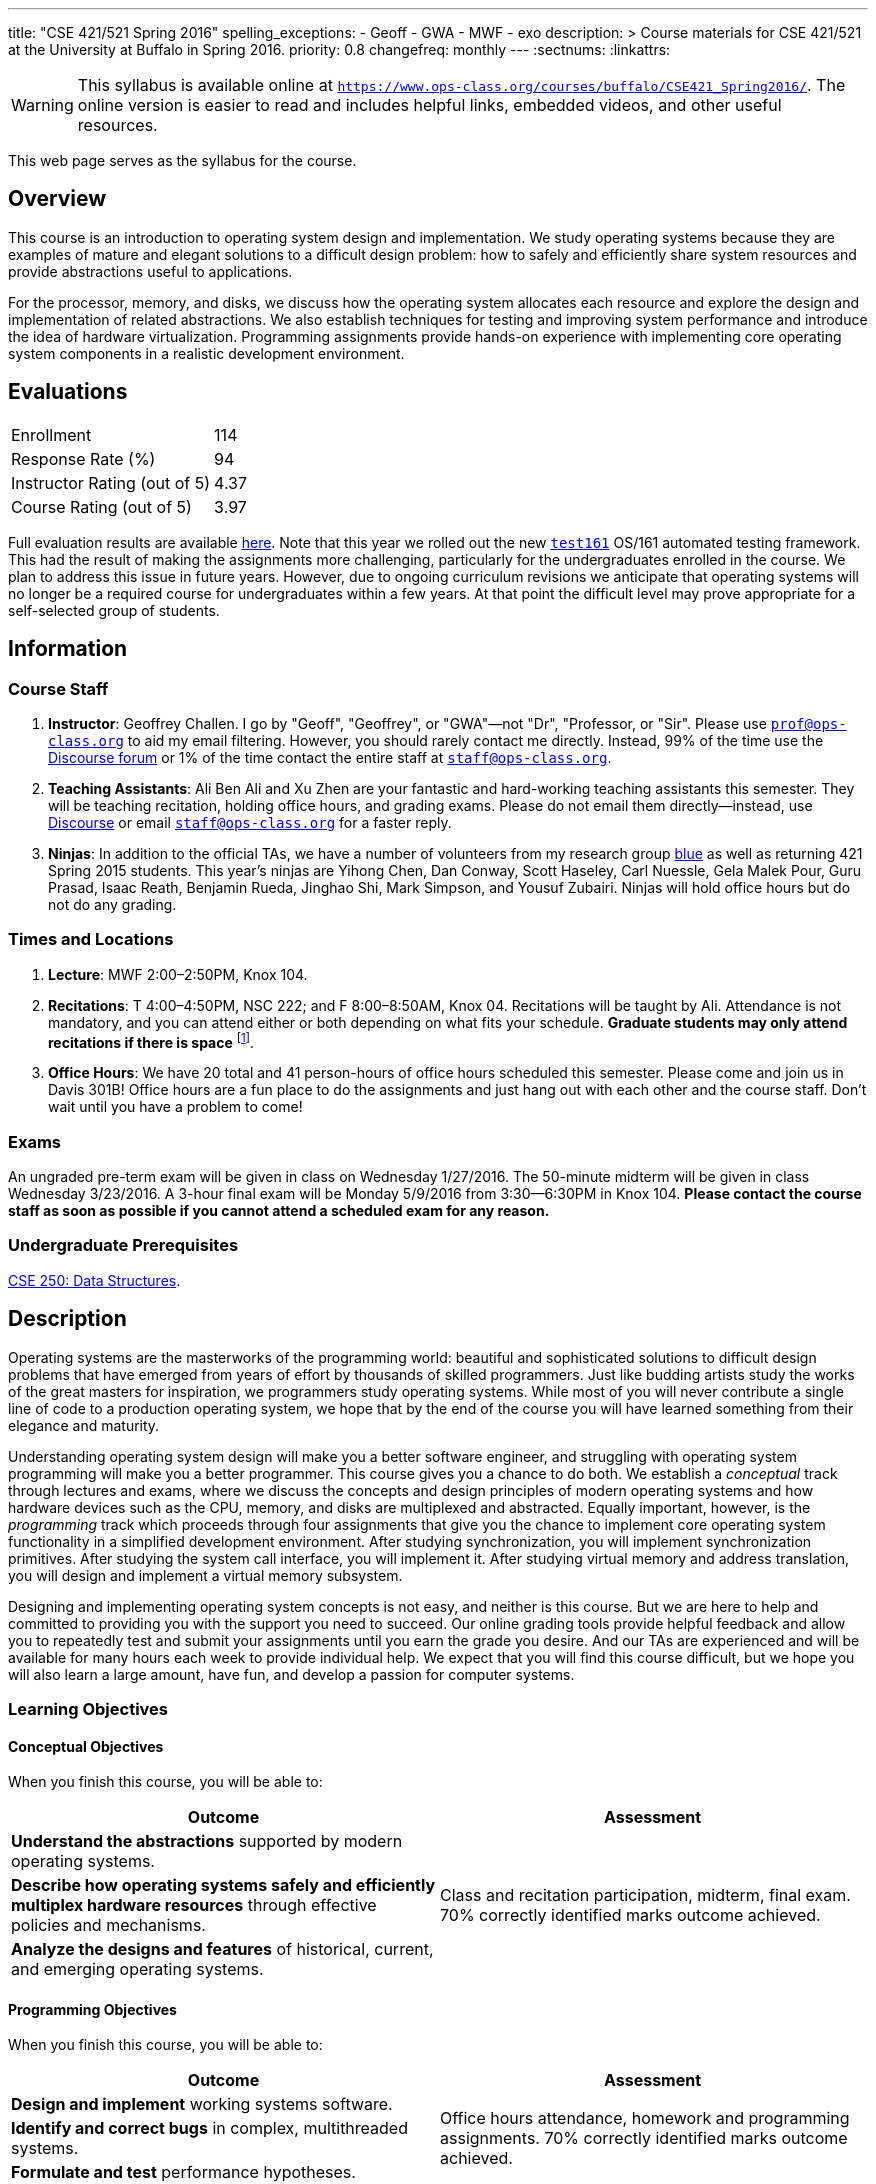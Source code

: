 ---
title: "CSE 421/521 Spring 2016"
spelling_exceptions:
  - Geoff
  - GWA
  - MWF
  - exo
description: >
  Course materials for CSE 421/521 at the University at Buffalo in Spring
  2016.
priority: 0.8
changefreq: monthly
---
:sectnums:
:linkattrs:

[.visible-print]
--
WARNING: This syllabus is available online at link:https://www.ops-class.org/courses/buffalo/CSE421_Spring2016/[`https://www.ops-class.org/courses/buffalo/CSE421_Spring2016/`, role='hidden_print'].
//
The online version is easier to read and includes helpful links, embedded
videos, and other useful resources.
--

[.hidden-print]
--
This web page serves as the syllabus for the course.
--

== Overview

[.lead]
This course is an introduction to operating system design and implementation.
We study operating systems because they are examples of mature and elegant
solutions to a difficult design problem: how to safely and efficiently share
system resources and provide abstractions useful to applications.

For the processor, memory, and disks, we discuss how the operating system
allocates each resource and explore the design and implementation of related
abstractions. We also establish techniques for testing and improving system
performance and introduce the idea of hardware virtualization. Programming
assignments provide hands-on experience with implementing core operating
system components in a realistic development environment.

== Evaluations

[cols="60,^40"]
|===

| Enrollment | 114
| Response Rate (%) | 94
| Instructor Rating (out of 5)| 4.37
| Course Rating (out of 5) | 3.97

|===

Full evaluation results are available
//
link:/courses/buffalo/CSE421_Spring2016_Evaluations.pdf[here].
//
Note that this year we rolled out the new
https://test161.ops-class.org[`test161`] OS/161 automated testing framework.
//
This had the result of making the assignments more challenging, particularly
for the undergraduates enrolled in the course.
//
We plan to address this issue in future years.
//
However, due to ongoing curriculum revisions we anticipate that operating
systems will no longer be a required course for undergraduates within a few
years.
//
At that point the difficult level may prove appropriate for a self-selected
group of students.

== Information

=== Course Staff

. *Instructor*: Geoffrey Challen. I go by "Geoff", "Geoffrey", or
"GWA"&mdash;not "Dr", "Professor, or "Sir". Please use
mailto:prof@ops-class.org[`prof@ops-class.org`] to aid my email filtering.
However, you should rarely contact me directly. Instead, 99% of the time use
the https://discourse.ops-class.org[Discourse forum] or 1% of the time contact
the entire staff at mailto:staff@ops-class.org[`staff@ops-class.org`].

. *Teaching Assistants*: Ali Ben Ali and Xu Zhen are your
fantastic and hard-working teaching assistants this semester. They will be
teaching recitation, holding office hours, and grading exams.  Please do not
email them directly--instead, use https://discourse.ops-class.org[Discourse]
or email mailto:staff@ops-class.org[`staff@ops-class.org`] for a faster
reply.

. *Ninjas*: In addition to the official TAs, we have a number of volunteers
from my research group https://blue.cse.buffalo.edu[blue] as well as returning
421 Spring 2015 students. This year's ninjas are Yihong Chen, Dan Conway,
Scott Haseley, Carl Nuessle, Gela Malek Pour, Guru Prasad, Isaac Reath,
Benjamin Rueda, Jinghao Shi, Mark Simpson, and Yousuf Zubairi. Ninjas will
hold office hours but do not do any grading.

=== Times and Locations

. *Lecture*: MWF 2:00&ndash;2:50PM, Knox 104.

. *Recitations*:
//
T 4:00&ndash;4:50PM, NSC 222; and F 8:00&ndash;8:50AM, Knox 04.
//
Recitations will be taught by Ali.
//
Attendance is not mandatory, and you can attend either or both depending on
what fits your schedule.
//
*Graduate students may only attend recitations if there is space* footnote:[I
suspect that there will regularly be space in the 8AM recitation...].

. *Office Hours*: We have 20 total and 41 person-hours of office hours
scheduled this semester. Please come and join us in Davis 301B! Office hours
are a fun place to do the assignments and just hang out with each other and
the course staff. Don't wait until you have a problem to come!

=== Exams

An ungraded pre-term exam will be given in class on Wednesday 1/27/2016. The
50-minute midterm will be given in class Wednesday 3/23/2016. A 3-hour final
exam will be Monday 5/9/2016 from 3:30--6:30PM in Knox 104. *Please contact
the course staff as soon as possible if you cannot attend a scheduled exam
for any reason.*

=== Undergraduate Prerequisites

http://www.cse.buffalo.edu/shared/course.php?e=CSE&n=250&t=DATA+STRUCTURES[CSE
250: Data Structures, role='hidden_print'].

== Description

Operating systems are the masterworks of the programming world: beautiful and
sophisticated solutions to difficult design problems that have emerged from
years of effort by thousands of skilled programmers. Just like budding
artists study the works of the great masters for inspiration, we programmers
study operating systems. While most of you will never contribute a single
line of code to a production operating system, we hope that by the end of the
course you will have learned something from their elegance and maturity.

Understanding operating system design will make you a better software
engineer, and struggling with operating system programming will make you a
better programmer. This course gives you a chance to do both. We establish a
_conceptual_ track through lectures and exams, where we discuss the concepts
and design principles of modern operating systems and how hardware devices
such as the CPU, memory, and disks are multiplexed and abstracted. Equally
important, however, is the _programming_ track which proceeds through four
assignments that give you the chance to implement core operating system
functionality in a simplified development environment. After studying
synchronization, you will implement synchronization primitives. After
studying the system call interface, you will implement it. After studying
virtual memory and address translation, you will design and implement a
virtual memory subsystem.

Designing and implementing operating system concepts is not easy, and neither
is this course. But we are here to help and committed to providing you with
the support you need to succeed. Our online grading tools provide helpful
feedback and allow you to repeatedly test and submit your assignments until
you earn the grade you desire. And our TAs are experienced and will be
available for many hours each week to provide individual help. We expect that
you will find this course difficult, but we hope you will also learn a large
amount, have fun, and develop a passion for computer systems.

=== Learning Objectives

==== Conceptual Objectives

When you finish this course, you will be able to:

[cols=2,options='header']
|===

| Outcome
| Assessment


| *Understand the abstractions* supported by modern operating systems.
.3+| Class and recitation participation, midterm, final exam. 70%
correctly identified marks outcome achieved.

| *Describe how operating systems safely and efficiently multiplex
hardware resources* through effective policies and mechanisms.

| *Analyze the designs and features* of historical, current, and
emerging operating systems.

|===

==== Programming Objectives

When you finish this course, you will be able to:

[cols=2,options='header']
|===

| Outcome
| Assessment

| *Design and implement* working systems software.
.3+| Office hours attendance, homework and programming assignments. 70%
correctly identified marks outcome achieved.

| *Identify and correct bugs* in complex, multithreaded systems.

| *Formulate and test* performance hypotheses.

|===

=== ABET Outcomes

The http://www.abet.org[Accreditation Board for Engineering and Technology
(ABET)] helps guide curriculum by defining common outcomes that coursework
should help students achieve by the time they graduate. This course should
assist you in four of the nine University at Buffalo outcomes:

. *(c)* An ability to design, implement and evaluate a computer-based system,
process, component, or program to meet desired needs.
. *(d)* An ability to function effectively on teams to accomplish a common
goal.
. *(f)* An ability to communicate effectively with a range of audiences.
. *(i)* An ability to use current techniques, skills, and tools necessary for
computing practice.
. *(k)* An ability to apply design and development principles in the
construction of software systems of varying complexity.

The table below describes how each outcome above is incorporated into this
course:

[cols="^2,8",options='header']
|===

| ABET a--k
| Description

| *c*
| All four assignments challenge your ability to _"design, implement, and
evaluate"_ components of an operating system.

| *d*
| All four programming assignments are performed in pairs, helping you
_"function effectively on teams to accomplish a common goal"_.

| *f*
| Preparing design documents is an integral part of the two large
assignments, providing practice at effective technical communication, part of
the ability to _"communicate effectively with a range of audiences"_.

| *i*
| This course requires students to develop in a virtual machine, use
http://git-scm.com/[Git] for collaborative development, and use modern
debugging and code editing tools, all preparing you to _"use current
techniques, skills, and tools necessary for computing practice"_.

| *k*
| The course assignments increase in complexity as the semester goes on,
allowing students to _"apply design and development principles in the
construction of software systems of varying complexity"_.

|===

=== Outline

I reserve the right to alter this rough outline as needed to the keep the
class current, and our completion of the material will depend on the pace
that we are able to establish and your understanding of the material.

. *Processes and the system call interface*
. *Abstracting and multiplexing the CPU*
.. Interrupts.
.. Context switches.
.. The thread abstraction.
.. Synchronization.
... Atomicity and concurrency.
... Critical sections.
... Synchronization primitives: locks, semaphores, and condition variables.
... Solving synchronization problems.
.. Thread scheduling.
. *Abstracting and multiplexing memory*
.. The address space abstraction.
.. Virtual addresses.
.. Efficient address translation.
.. Segmentation and paging.
.. Swapping.
.. Page replacement policies.
. *Abstracting and multiplexing disks*
.. Basics of disk operation.
.. The file abstraction.
.. File system basics.
.. File system structures.
.. File system operations.
.. File system caching.
.. The Berkeley Fast File Systems (FFS).
.. Log-structured file systems.
. *Operating system structure: micro, macro, exo and multikernels.*
. *Performance improvement.*
.. Measurement.
.. Benchmarking.
.. Analysis.
.. Improvement and Amdahl's Law.
. *Hardware virtualization.*
.. Intro to virtualization.
.. Types of virtualization.
.. Full hardware virtualization.
.. Binary translation and paravirtualization.
. *Special topics (time permitting.*

=== Programming Assignments

The course includes four programming assignments of increasing difficulty.
The assignments themselves are hosted on this website.  You also use the
website to submit your answers and view your grades. The programming portions
of the assignment are graded automatically and you may submit them as often as
you like, using the autograder output to improve your submission. Questions
that are graded by the course staff may be submitted twice, since they must be
graded each time. Each question also has a rubric which indicates exactly how
each portion of the question was evaluated and points assigned.

All programming assignments are done in pairs. *Both students in each pair
receive the same grade for each programming assignment.* Each programming
assignment also has specific collaboration guidelines that you must indicate
you have followed each time you submit answers.

A description of each assignment along with due dates are listed below. This
year we expect these to be firm and *no extensions will be given.*

==== link:/asst/0/[`ASST0`: Introduction to OS/161]

Introduces you to the programming environment you will be working in this
semester, including the OS/161 operating system, the `sys161` simulator, the
GNU debugger (GDB), and the Git revision control system.  Consists of code
reading questions, a few simple scripting tasks, and a very simple
implementation task.

==== link:/asst/1/[`ASST1`: Synchronization]

*Deadline*: Monday 2/22/2016 @ 5PM.

Your first real taste of kernel programming. After completing a set of code
reading questions, you implement locks, condition variables and reader-writer
locks. Next, you use them to solve a few simple toy synchronization problems.

==== link:/asst/2/[`ASST2`: System Calls and Process Support]

*Deadline*: Friday 3/11/2016 @ 11:59PM.

The first big and complex assignment. Start by completing a design that
indicates you understand all of the moving pieces and what to do. Next,
implement the system call interface. When you are finished, your kernel should
be able to run user programs.

==== link:/asst/3/[`ASST3`: Virtual Memory]

The mountain top. A large amount of code to implement and many internal
interfaces to design. As always, start with a careful design. Then implement
virtual memory, including address translation, TLB management, page
replacement and swapping. When you are finished, your kernel should be able to
run forever without running out of memory, and you will have completed the
course.

This year we are splitting the link:/asst/3/[ASST3,role='hidden_print'] deadlines into three parts:

. *ASST3.1*: working core map. *Deadline*: Friday 4/8/2016 @ 5PM.
. *ASST3.2*: user paging. *Deadline*: Friday 4/22/2016 @ 5PM.
. *ASST3.3*: swapping. *Deadline*: Friday 5/6/2016 @ 5PM.

=== Textbook

[.spelling_exception]
--
There is no required textbook for this course. You can consider
//
http://www.amazon.com/Modern-Operating-Systems-Andrew-Tanenbaum/dp/013359162X/["Modern Operating Systems" by Andrew Tannenbaum",role='hidden_print']
//
to be a supplemental reference for those interested in learning more.
//
http://www.amazon.com/C-Programming-Language-2nd/dp/0131103628/["The C Programming Language",role='hidden_print']
//
by Kernighan and Ritchie may be a helpful reference
when completing the assignments, particularly if you are new to C.
--

== Policies

=== Grading

Grading is evenly divided between conceptual material and programming
assignments.

* *50% Conceptual*
** 5% Preterm Exam. If you take the preterm exam, you receive
5%. If you do not, your midterm and final exam scores are scaled to fill in
the missing 5%.
** 15% Midterm Exam, 30% Final Exam
* *50% Programming*
** 5% link:/asst/1/[ASST1,role='hidden_print'], 15% link:/asst/2/[ASST2,role='hidden_print'], 30% link:/asst/3/[ASST3,role='hidden_print']

==== Extra credit

This year we will provide up to 5% extra credit to students that help us
improve our course materials. All the assignments and lecture slides, as well
as other resources including our Vagrant virtual machine configuration and the
`test161` OS/161 testing tool, are online at our
https://github.com/ops-class[`ops-class.org` GitHub repository]. The amount of
extra credit that will be provided will be commensurate with your contribution
and completely at the discretion of the course staff.

To take advantage of this offer you must also present your updates to the
course staff in a way that makes them straightforward to incorporate. Do not
email us, or post in the forum. Clone our repository, fix the problem, and send
us a pull request. If you are curious about how much credit a particular change
will earn you, post it as an issue on GitHub first and we'll discuss.

=== Incomplete Grades

Please refer to the
http://undergrad-catalog.buffalo.edu/policies/grading/explanation.shtml#incomplete[undergraduate]
or
http://grad.buffalo.edu/Academics/Policies-Procedures/Grading-Procedures.html#incomplete[graduate]
incomplete policy as appropriate. Of particular importance is this language
from the undergraduate incomplete policy (the graduate language is similar):

[quote]
Students may only be given an *I* grade if they have a passing average in
coursework that has been completed and have well-defined parameters to
complete the course requirements that could result in a grade better than the
default grade. _An *I* grade may not be assigned to a student who
  did not attend the course._

Note that for graduate students, "the default grade accompanying an interim
grade of *I* shall be *U* and will be displayed on the UB record as
[.spelling_exception]*IU*."

=== Academic Integrity

Please review the http://www.cse.buffalo.edu/shared/policies/academic.php[CSE
Department academic integrity policy] and the UB
http://undergrad-catalog.buffalo.edu/policies/course/integrity.shtml[undergraduate]
or http://grad.buffalo.edu/study/progress/policies.html#preamble[graduate]
academic integrity policy as appropriate to familiarize yourself with the
relevant academic integrity policies and procedures. In general, the rule of
thumb is that talking _about_ code in English is OK, but talking _in_ or
_exchanging_ code is cheating. Each assignment has specific guidelines about
what types of collaboration are encouraged, discouraged, and forbidden. We
will use automated plagiarism detection software to check every submission
against solutions submitted in prior years as well as all publicly-available
solutions online.

*Students that submit plagiarized work will receive a grade of F for the
course.*

=== Disabilities

Please register and coordinate with the Office of Disability Services. Let
the course staff know when accommodations need to be made. We are committed
to helping you learn.

== Getting Help

The operating systems programming assignments are difficult and most students
require a fair amount of help during the semester. Here's how to--and how
not to--get help.

=== Great Ways to Get Help

* *Use the https://discourse.ops-class.org[the forum].* This is by far your
best resource because it allows you to get help from anyone--not just a TA or
Ninja--at any time--not just during office hours. Please use and contribute
to this valuable shared resource.

* *Come to office hours.* We don't hold them for our health and
the staff gets bored when there isn't anyone to help! So please don't
hesitate to come in. Office hours are also a great time to work on your
assignments, since if (when) you get stuck help is already nearby.

=== Bad Ways to Get Help

* *Emailing any staff member using their `@buffalo.edu` email address.* I
instruct the staff to ignore these emails and I will as well.

* Emailing mailto:staff@ops-class.org[`staff@ops-class.org`].
This address is only for administrative uses, not for getting help on
assignments.

* Emailing mailto:prof@ops-class.org[`prof@ops-class.org`].
This address is only for highly-sensitive administrative uses, not for
getting help on assignments.

== Online Resources

This website is the source for all information about the class: the syllabus
(which you are reading) lecture slides, assignments, previous exams, lecture
videos, and other useful information.

=== Videos

We try to tape all
//
https://www.youtube.com/playlist?list=PLE6LEE8y2Jp-kbEcVR2W3vfx0Pdca0BD3[lectures,role='hidden_print']
//
and
//
https://www.youtube.com/playlist?list=PLE6LEE8y2Jp_YJn8wu9aJTPOgeWqiaJDF[recitations,role='hidden_print'].
//
A playlist of the music played before class is also
//
https://www.youtube.com/playlist?list=PLE6LEE8y2Jp_hjJpG9tqicpEgI6C3aaAE[available,role='hidden_print'].
//
Finally, we are experimenting with screencasts which are embedded into the
assignments and also available in a
//
https://www.youtube.com/playlist?list=PLE6LEE8y2Jp9PC8fyzc2meL4XvrVSyP8O[playlist,role='hidden_print'].

[.hidden-print]
--
Previous years have also been recorded:

* *2015*:
https://www.youtube.com/playlist?list=PLE6LEE8y2Jp8U4xVODdQtgJ945HeMwosQ[Lectures],
https://www.youtube.com/playlist?list=PLE6LEE8y2Jp9DnLcZFyX2f_JnUsmeS7vL[recitations].

* *2014*:
https://www.youtube.com/playlist?list=PLE6LEE8y2Jp_Dugcm7mBsEahZS5Xr-zWe[Lectures],
https://www.youtube.com/playlist?list=PLE6LEE8y2Jp9POq3yWUBM3XLsW2il8U32[recitations].

* *2013*:
https://www.youtube.com/playlist?list=PLE6LEE8y2Jp-qxcxaYtTf5zQXdcfzrW_r[Lectures].

* *2012*:
https://www.youtube.com/playlist?list=PLE6LEE8y2Jp8tllE40n3tHfWXqxFeyFuY[Lectures].
--

=== Forum

We are using a https://discourse.ops-class.org[Discourse forum] this semester
for all class-related communications. Please update your profile on it and use
it for all lecture- and assignment-related Q&A.

Before we got tired of it and it's strange approach to pedagogy we used
Piazza in past years. Unfortunately, there seems to be no way to make the
previous forums contents public footnote:[Yet another thing to dislike about
Piazza...].

=== Mailing List

All enrolled students will be added to a mailing list which we will use for
course communication. *You are responsible for email messages sent to this
list.* If you are not enrolled and would like to be added to the list, you can
sign up https://www.ops-class.org/mailman/listinfo/ub[here].

[.hidden-print]
== Videos

++++
<h3>Lectures</h3>
<div class="embed-responsive embed-responsive-16by9">
	<div class="lazy-iframe" data-src="//www.youtube.com/embed/videoseries?list=PLE6LEE8y2Jp-kbEcVR2W3vfx0Pdca0BD3&amp;showinfo=1"></div>
</div>

<h3>Recitations</h3>
<div class="embed-responsive embed-responsive-16by9">
	<div class="lazy-iframe" data-src="//www.youtube.com/embed/videoseries?list=PLE6LEE8y2Jp_YJn8wu9aJTPOgeWqiaJDF&amp;showinfo=1"></div>
</div>
++++
